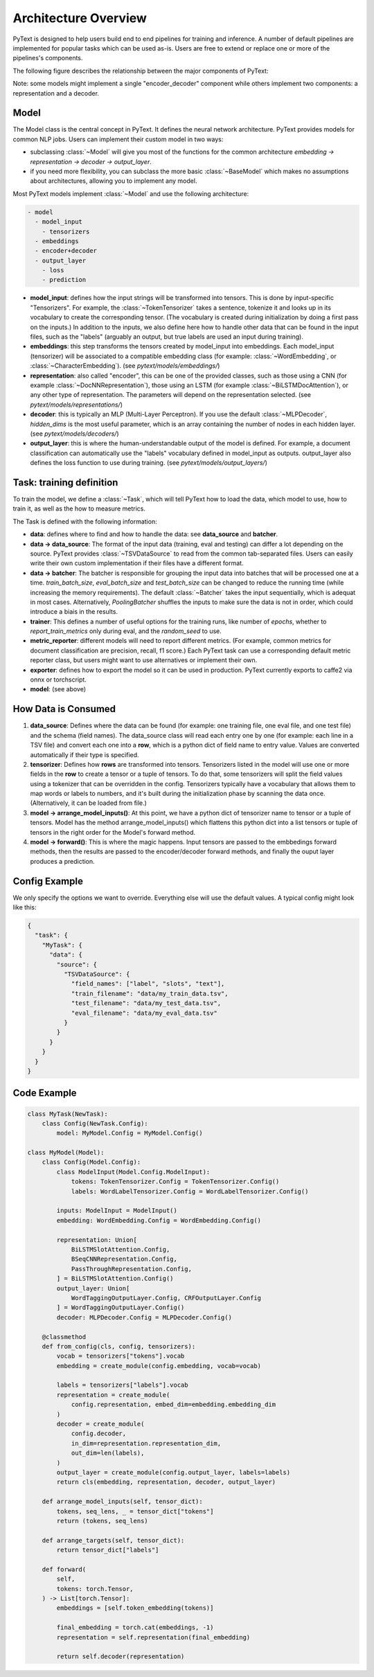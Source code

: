 Architecture Overview
======================

PyText is designed to help users build end to end pipelines for training and inference. A number of default pipelines are implemented for popular tasks which can be used as-is. Users are free to extend or replace one or more of the pipelines's components.

The following figure describes the relationship between the major components of PyText:

.. image:: _static/img/pytext.png

Note: some models might implement a single "encoder_decoder" component while others implement two components: a representation and a decoder.

Model
-----

The Model class is the central concept in PyText. It defines the neural network architecture. PyText provides models for common NLP jobs. Users can implement their custom model in two ways:

- subclassing :class:`~Model` will give you most of the functions for the common architecture `embedding -> representation -> decoder -> output_layer`.

- if you need more flexibility, you can subclass the more basic :class:`~BaseModel` which makes no assumptions about architectures, allowing you to implement any model.

Most PyText models implement :class:`~Model` and use the following architecture:

.. code-block:: console

  - model
    - model_input
      - tensorizers
    - embeddings
    - encoder+decoder
    - output_layer
      - loss
      - prediction

- **model_input**: defines how the input strings will be transformed into tensors. This is done by input-specific "Tensorizers". For example, the :class:`~TokenTensorizer` takes a sentence, tokenize it and looks up in its vocabulary to create the corresponding tensor. (The vocabulary is created during initialization by doing a first pass on the inputs.) In addition to the inputs, we also define here how to handle other data that can be found in the input files, such as the "labels" (arguably an output, but true labels are used an input during training).

- **embeddings**: this step transforms the tensors created by model_input into embeddings. Each model_input (tensorizer) will be associated to a compatible embedding class (for example: :class:`~WordEmbedding`, or :class:`~CharacterEmbedding`). (see `pytext/models/embeddings/`)

- **representation**: also called "encoder", this can be one of the provided classes, such as those using a CNN (for example :class:`~DocNNRepresentation`), those using an LSTM (for example :class:`~BiLSTMDocAttention`), or any other type of representation. The parameters will depend on the representation selected. (see `pytext/models/representations/`)

- **decoder**: this is typically an MLP (Multi-Layer Perceptron). If you use the default :class:`~MLPDecoder`, `hidden_dims` is the most useful parameter, which is an array containing the number of nodes in each hidden layer. (see `pytext/models/decoders/`)

- **output_layer**: this is where the human-understandable output of the model is defined. For example, a document classification can automatically use the "labels" vocabulary defined in model_input as outputs. output_layer also defines the loss function to use during training. (see `pytext/models/output_layers/`)


Task: training definition
-------------------------

To train the model, we define a :class:`~Task`, which will tell PyText how to load the data, which model to use, how to train it, as well as the how to measure metrics.

The Task is defined with the following information:

- **data**: defines where to find and how to handle the data: see **data_source** and **batcher**.

- **data -> data_source**: The format of the input data (training, eval and testing) can differ a lot depending on the source. PyText provides :class:`~TSVDataSource` to read from the common tab-separated files. Users can easily write their own custom implementation if their files have a different format.

- **data -> batcher**: The batcher is responsible for grouping the input data into batches that will be processed one at a time. `train_batch_size`, `eval_batch_size` and `test_batch_size` can be changed to reduce the running time (while increasing the memory requirements). The default :class:`~Batcher` takes the input sequentially, which is adequat in most cases. Alternatively, `PoolingBatcher` shuffles the inputs to make sure the data is not in order, which could introduce a biais in the results.

- **trainer**: This defines a number of useful options for the training runs, like number of `epochs`, whether to `report_train_metrics` only during eval, and the `random_seed` to use.

- **metric_reporter**: different models will need to report different metrics. (For example, common metrics for document classification are precision, recall, f1 score.) Each PyText task can use a corresponding default metric reporter class, but users might want to use alternatives or implement their own.

- **exporter**: defines how to export the model so it can be used in production. PyText currently exports to caffe2 via onnx or torchscript.

- **model**: (see above)


How Data is Consumed
--------------------

#. **data_source**: Defines where the data can be found (for example: one training file, one eval file, and one test file) and the schema (field names). The data_source class will read each entry one by one (for example: each line in a TSV file) and convert each one into a **row**, which is a python dict of field name to entry value. Values are converted automatically if their type is specified.

#. **tensorizer**: Defines how **rows** are transformed into tensors. Tensorizers listed in the model will use one or more fields in the **row** to create a tensor or a tuple of tensors. To do that, some tensorizers will split the field values using a tokenizer that can be overridden in the config. Tensorizers typically have a vocabulary that allows them to map words or labels to numbers, and it's built during the initialization phase by scanning the data once. (Alternatively, it can be loaded from file.)

#. **model -> arrange_model_inputs()**: At this point, we have a python dict of tensorizer name to tensor or a tuple of tensors. Model has the method arrange_model_inputs() which flattens this python dict into a list tensors or tuple of tensors in the right order for the Model's forward method.

#. **model -> forward()**: This is where the magic happens. Input tensors are passed to the embbedings forward methods, then the results are passed to the encoder/decoder forward methods, and finally the ouput layer produces a prediction.


Config Example
--------------

We only specify the options we want to override. Everything else will use the default values. A typical config might look like this:

.. code-block:: console

  {
    "task": {
      "MyTask": {
        "data": {
          "source": {
            "TSVDataSource": {
              "field_names": ["label", "slots", "text"],
              "train_filename": "data/my_train_data.tsv",
              "test_filename": "data/my_test_data.tsv",
              "eval_filename": "data/my_eval_data.tsv"
            }
          }
        }
      }
    }
  }


Code Example
------------

.. code:: python

  class MyTask(NewTask):
      class Config(NewTask.Config):
          model: MyModel.Config = MyModel.Config()

  class MyModel(Model):
      class Config(Model.Config):
          class ModelInput(Model.Config.ModelInput):
              tokens: TokenTensorizer.Config = TokenTensorizer.Config()
              labels: WordLabelTensorizer.Config = WordLabelTensorizer.Config()

          inputs: ModelInput = ModelInput()
          embedding: WordEmbedding.Config = WordEmbedding.Config()

          representation: Union[
              BiLSTMSlotAttention.Config,
              BSeqCNNRepresentation.Config,
              PassThroughRepresentation.Config,
          ] = BiLSTMSlotAttention.Config()
          output_layer: Union[
              WordTaggingOutputLayer.Config, CRFOutputLayer.Config
          ] = WordTaggingOutputLayer.Config()
          decoder: MLPDecoder.Config = MLPDecoder.Config()

      @classmethod
      def from_config(cls, config, tensorizers):
          vocab = tensorizers["tokens"].vocab
          embedding = create_module(config.embedding, vocab=vocab)

          labels = tensorizers["labels"].vocab
          representation = create_module(
              config.representation, embed_dim=embedding.embedding_dim
          )
          decoder = create_module(
              config.decoder,
              in_dim=representation.representation_dim,
              out_dim=len(labels),
          )
          output_layer = create_module(config.output_layer, labels=labels)
          return cls(embedding, representation, decoder, output_layer)

      def arrange_model_inputs(self, tensor_dict):
          tokens, seq_lens, _ = tensor_dict["tokens"]
          return (tokens, seq_lens)

      def arrange_targets(self, tensor_dict):
          return tensor_dict["labels"]

      def forward(
          self,
          tokens: torch.Tensor,
      ) -> List[torch.Tensor]:
          embeddings = [self.token_embedding(tokens)]

          final_embedding = torch.cat(embeddings, -1)
          representation = self.representation(final_embedding)

          return self.decoder(representation)
